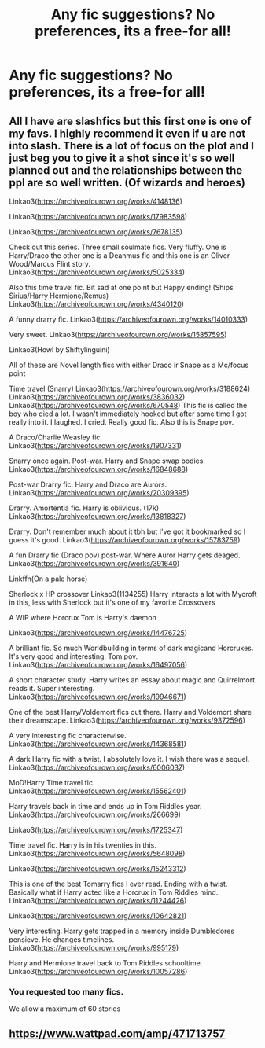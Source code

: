 #+TITLE: Any fic suggestions? No preferences, its a free-for all!

* Any fic suggestions? No preferences, its a free-for all!
:PROPERTIES:
:Score: 2
:DateUnix: 1595980370.0
:DateShort: 2020-Jul-29
:FlairText: Request:slytherin2:
:END:

** All I have are slashfics but this first one is one of my favs. I highly recommend it even if u are not into slash. There is a lot of focus on the plot and I just beg you to give it a shot since it's so well planned out and the relationships between the ppl are so well written. (Of wizards and heroes)

Linkao3([[https://archiveofourown.org/works/4148136]])

Linkao3([[https://archiveofourown.org/works/17983598]])

Linkao3([[https://archiveofourown.org/works/7678135]])

Check out this series. Three small soulmate fics. Very fluffy. One is Harry/Draco the other one is a Deanmus fic and this one is an Oliver Wood/Marcus Flint story. Linkao3([[https://archiveofourown.org/works/5025334]])

Also this time travel fic. Bit sad at one point but Happy ending! (Ships Sirius/Harry Hermione/Remus) Linkao3([[https://archiveofourown.org/works/4340120]])

A funny drarry fic. Linkao3([[https://archiveofourown.org/works/14010333]])

Very sweet. Linkao3([[https://archiveofourown.org/works/15857595]])

Linkao3(Howl by Shiftylinguini)

All of these are Novel length fics with either Draco ir Snape as a Mc/focus point

Time travel (Snarry) Linkao3([[https://archiveofourown.org/works/3188624]]) Linkao3([[https://archiveofourown.org/works/3836032]]) Linkao3([[https://archiveofourown.org/works/670548]]) This fic is called the boy who died a lot. I wasn't immediately hooked but after some time I got really into it. I laughed. I cried. Really good fic. Also this is Snape pov.

A Draco/Charlie Weasley fic Linkao3([[https://archiveofourown.org/works/1907331]])

Snarry once again. Post-war. Harry and Snape swap bodies. Linkao3([[https://archiveofourown.org/works/16848688]])

Post-war Drarry fic. Harry and Draco are Aurors. Linkao3([[https://archiveofourown.org/works/20309395]])

Drarry. Amortentia fic. Harry is oblivious. (17k) Linkao3([[https://archiveofourown.org/works/13818327]])

Drarry. Don't remember much about it tbh but I've got it bookmarked so I guess it's good. Linkao3([[https://archiveofourown.org/works/15783759]])

A fun Drarry fic (Draco pov) post-war. Where Auror Harry gets deaged. Linkao3([[https://archiveofourown.org/works/391640]])

Linkffn(On a pale horse)

Sherlock x HP crossover Linkao3(1134255) Harry interacts a lot with Mycroft in this, less with Sherlock but it's one of my favorite Crossovers

A WIP where Horcrux Tom is Harry's daemon

Linkao3([[https://archiveofourown.org/works/14476725]])

A brilliant fic. So much Worldbuilding in terms of dark magicand Horcruxes. It's very good and interesting. Tom pov. Linkao3([[https://archiveofourown.org/works/16497056]])

A short character study. Harry writes an essay about magic and Quirrelmort reads it. Super interesting. Linkao3([[https://archiveofourown.org/works/19946671]])

One of the best Harry/Voldemort fics out there. Harry and Voldemort share their dreamscape. Linkao3([[https://archiveofourown.org/works/9372596]])

A very interesting fic characterwise. Linkao3([[https://archiveofourown.org/works/14368581]])

A dark Harry fic with a twist. I absolutely love it. I wish there was a sequel. Linkao3([[https://archiveofourown.org/works/6006037]])

MoD!Harry Time travel fic. Linkao3([[https://archiveofourown.org/works/15562401]])

Harry travels back in time and ends up in Tom Riddles year. Linkao3([[https://archiveofourown.org/works/266699]])

Linkao3([[https://archiveofourown.org/works/1725347]])

Time travel fic. Harry is in his twenties in this. Linkao3([[https://archiveofourown.org/works/5648098]])

Linkao3([[https://archiveofourown.org/works/15243312]])

This is one of the best Tomarry fics I ever read. Ending with a twist. Basically what if Harry acted like a Horcrux in Tom Riddles mind. Linkao3([[https://archiveofourown.org/works/11244426]])

Linkao3([[https://archiveofourown.org/works/10642821]])

Very interesting. Harry gets trapped in a memory inside Dumbledores pensieve. He changes timelines. Linkao3([[https://archiveofourown.org/works/995179]])

Harry and Hermione travel back to Tom Riddles schooltime. Linkao3([[https://archiveofourown.org/works/10057286]])
:PROPERTIES:
:Author: Quine_
:Score: 3
:DateUnix: 1596012903.0
:DateShort: 2020-Jul-29
:END:

*** You requested too many fics.

We allow a maximum of 60 stories
:PROPERTIES:
:Author: FanfictionBot
:Score: 1
:DateUnix: 1596012931.0
:DateShort: 2020-Jul-29
:END:


** [[https://www.wattpad.com/amp/471713757]]
:PROPERTIES:
:Author: Jon_Riptide
:Score: 1
:DateUnix: 1595982124.0
:DateShort: 2020-Jul-29
:END:
